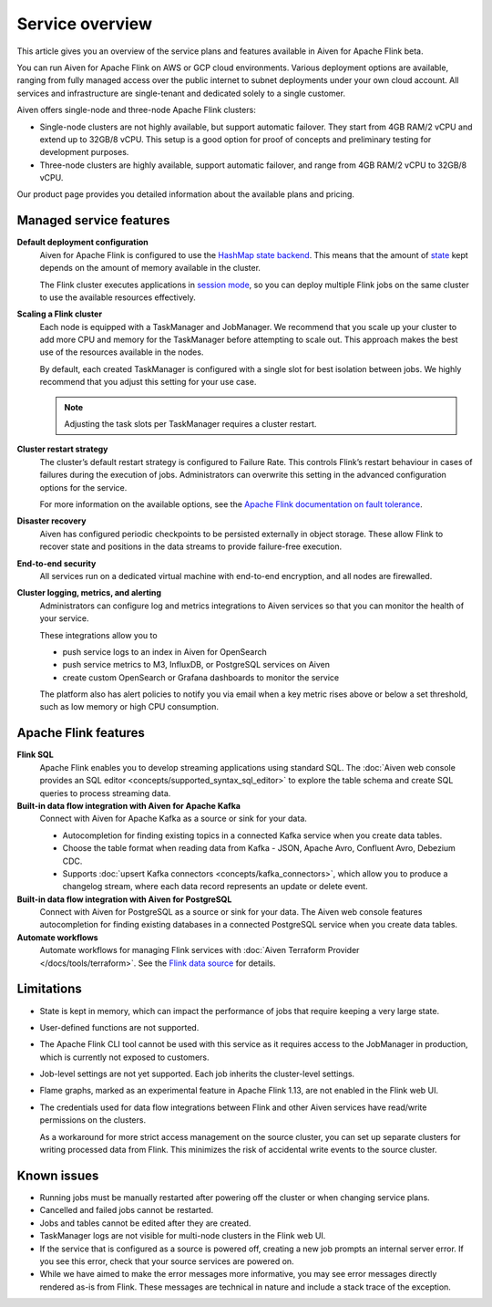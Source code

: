 Service overview
================

This article gives you an overview of the service plans and features available in Aiven for Apache Flink beta.

You can run Aiven for Apache Flink on AWS or GCP cloud environments. Various deployment options are available, ranging from fully managed access over the public internet to subnet deployments under your own cloud account. All services and infrastructure are single-tenant and dedicated solely to a single customer.

Aiven offers single-node and three-node Apache Flink clusters:

* Single-node clusters are not highly available, but support automatic failover. They start from 4GB RAM/2 vCPU and extend up to 32GB/8 vCPU. This setup is a good option for proof of concepts and preliminary testing for development purposes.

* Three-node clusters are highly available, support automatic failover, and range from 4GB RAM/2 vCPU to 32GB/8 vCPU.

Our product page provides you detailed information about the available plans and pricing. 


Managed service features
------------------------

**Default deployment configuration**
  Aiven for Apache Flink is configured to use the `HashMap state backend <https://ci.apache.org/projects/flink/flink-docs-stable/api/java/org/apache/flink/runtime/state/hashmap/HashMapStateBackend.html>`_. This means that the amount of `state <https://ci.apache.org/projects/flink/flink-docs-release-1.13/docs/concepts/stateful-stream-processing/#what-is-state>`_ kept depends on the amount of memory available in the cluster. 

  The Flink cluster executes applications in `session mode <https://ci.apache.org/projects/flink/flink-docs-release-1.13/docs/deployment/overview/#session-mode>`_, so you can deploy multiple Flink jobs on the same cluster to use the available resources effectively.

**Scaling a Flink cluster**
  Each node is equipped with a TaskManager and JobManager. We recommend that you scale up your cluster to add more CPU and memory for the TaskManager before attempting to scale out. This approach makes the best use of the resources available in the nodes.

  By default, each created TaskManager is configured with a single slot for best isolation between jobs. We highly recommend that you adjust this setting for your use case.

  .. note::
     Adjusting the task slots per TaskManager requires a cluster restart.	

**Cluster restart strategy**
  The cluster’s default restart strategy is configured to Failure Rate. This controls Flink’s restart behaviour in cases of failures during the execution of jobs. Administrators can overwrite this setting in the advanced configuration options for the service.

  For more information on the available options, see the `Apache Flink documentation on fault tolerance <https://ci.apache.org/projects/flink/flink-docs-master/docs/deployment/config/#fault-tolerance>`_.

**Disaster recovery**
  Aiven has configured periodic checkpoints to be persisted externally in object storage. These allow Flink to recover state and positions in the data streams to provide failure-free execution.

**End-to-end security**
  All services run on a dedicated virtual machine with end-to-end encryption, and all nodes are firewalled.

**Cluster logging, metrics, and alerting**
  Administrators can configure log and metrics integrations to Aiven services so that you can monitor the health of your service.

  These integrations allow you to

  * push service logs to an index in Aiven for OpenSearch
  * push service metrics to M3, InfluxDB, or PostgreSQL services on Aiven
  * create custom OpenSearch or Grafana dashboards to monitor the service 

  The platform also has alert policies to notify you via email when a key metric rises above or below a set threshold, such as low memory or high CPU consumption.


Apache Flink features
---------------------

**Flink SQL**
  Apache Flink enables you to develop streaming applications using standard SQL. The :doc:`Aiven web console provides an SQL editor <concepts/supported_syntax_sql_editor>` to explore the table schema and create SQL queries to process streaming data.

**Built-in data flow integration with Aiven for Apache Kafka**
  Connect with Aiven for Apache Kafka as a source or sink for your data.

  * Autocompletion for finding existing topics in a connected Kafka service when you create data tables.
  * Choose the table format when reading data from Kafka - JSON, Apache Avro, Confluent Avro, Debezium CDC.
  * Supports :doc:`upsert Kafka connectors <concepts/kafka_connectors>`, which allow you to produce a changelog stream, where each data record represents an update or delete event.

**Built-in data flow integration with Aiven for PostgreSQL**
  Connect with Aiven for PostgreSQL as a source or sink for your data. The Aiven web console features autocompletion for finding existing databases in a connected PostgreSQL service when you create data tables.

**Automate workflows**
  Automate workflows for managing Flink services with :doc:`Aiven Terraform Provider </docs/tools/terraform>`. See the `Flink data source <https://registry.terraform.io/providers/aiven/aiven/latest/docs/data-sources/flink>`_ for details.


Limitations
-----------

* State is kept in memory, which can impact the performance of jobs that require keeping a very large state.
* User-defined functions are not supported.
* The Apache Flink CLI tool cannot be used with this service as it requires access to the JobManager in production, which is currently not exposed to customers.
* Job-level settings are not yet supported. Each job inherits the cluster-level settings.
* Flame graphs, marked as an experimental feature in Apache Flink 1.13, are not enabled in the Flink web UI.
* The credentials used for data flow integrations between Flink and other Aiven services have read/write permissions on the clusters.

  As a workaround for more strict access management on the source cluster, you can set up separate clusters for writing processed data from Flink. This minimizes the risk of accidental write events to the source cluster.


Known issues
------------

* Running jobs must be manually restarted after powering off the cluster or when changing service plans.
* Cancelled and failed jobs cannot be restarted.
* Jobs and tables cannot be edited after they are created.
* TaskManager logs are not visible for multi-node clusters in the Flink web UI.
* If the service that is configured as a source is powered off, creating a new job prompts an internal server error. If you see this error, check that your source services are powered on.
* While we have aimed to make the error messages more informative, you may see error messages directly rendered as-is from Flink. These messages are technical in nature and include a stack trace of the exception.
